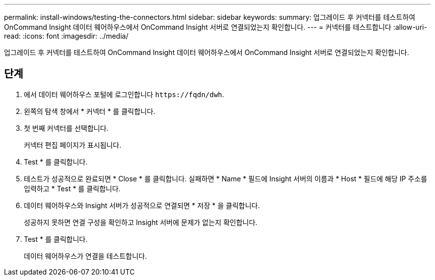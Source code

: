 ---
permalink: install-windows/testing-the-connectors.html 
sidebar: sidebar 
keywords:  
summary: 업그레이드 후 커넥터를 테스트하여 OnCommand Insight 데이터 웨어하우스에서 OnCommand Insight 서버로 연결되었는지 확인합니다. 
---
= 커넥터를 테스트합니다
:allow-uri-read: 
:icons: font
:imagesdir: ../media/


[role="lead"]
업그레이드 후 커넥터를 테스트하여 OnCommand Insight 데이터 웨어하우스에서 OnCommand Insight 서버로 연결되었는지 확인합니다.



== 단계

. 에서 데이터 웨어하우스 포털에 로그인합니다 `+https://fqdn/dwh+`.
. 왼쪽의 탐색 창에서 * 커넥터 * 를 클릭합니다.
. 첫 번째 커넥터를 선택합니다.
+
커넥터 편집 페이지가 표시됩니다.

. Test * 를 클릭합니다.
. 테스트가 성공적으로 완료되면 * Close * 를 클릭합니다. 실패하면 * Name * 필드에 Insight 서버의 이름과 * Host * 필드에 해당 IP 주소를 입력하고 * Test * 를 클릭합니다.
. 데이터 웨어하우스와 Insight 서버가 성공적으로 연결되면 * 저장 * 을 클릭합니다.
+
성공하지 못하면 연결 구성을 확인하고 Insight 서버에 문제가 없는지 확인합니다.

. Test * 를 클릭합니다.
+
데이터 웨어하우스가 연결을 테스트합니다.



